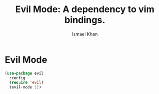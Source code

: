#+TITLE: Evil Mode: A dependency to vim bindings.
#+AUTHOR: Ismael Khan

* Evil Mode

#+BEGIN_SRC emacs-lisp
   (use-package evil
     :config
     (require 'evil)
     (evil-mode 1))
#+END_SRC
